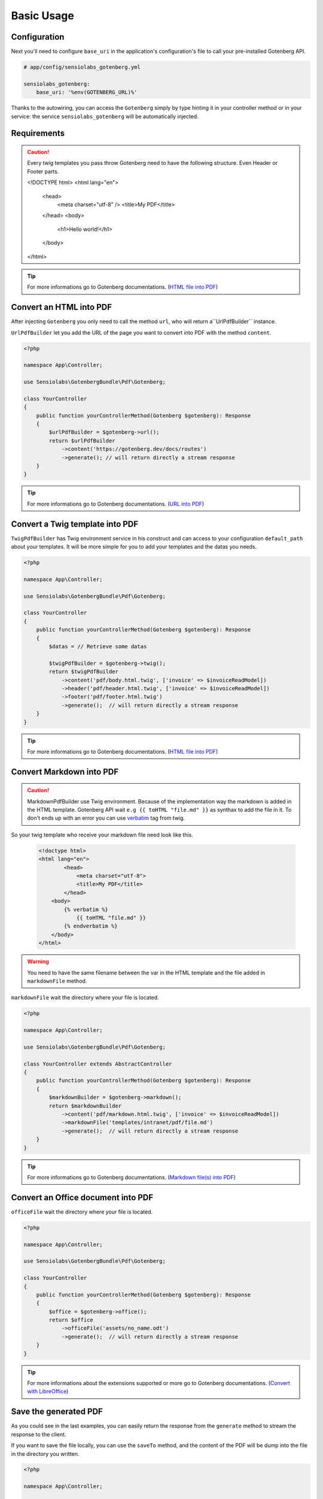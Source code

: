 Basic Usage
===========

Configuration
-------------

Next you'll need to configure ``base_uri`` in the application's configuration's
file to call your pre-installed Gotenberg API.

.. code-block:: yaml

    # app/config/sensiolabs_gotenberg.yml

    sensiolabs_gotenberg:
        base_uri: '%env(GOTENBERG_URL)%'

Thanks to the autowiring, you can access the ``Gotenberg`` simply by type
hinting it in your controller method or in your service: the service
``sensiolabs_gotenberg`` will be automatically injected.

Requirements
------------

.. caution::

    Every twig templates you pass throw Gotenberg need to have the following structure.
    Even Header or Footer parts.

    .. code-block:: html

    <!DOCTYPE html>
    <html lang="en">
      <head>
        <meta charset="utf-8" />
        <title>My PDF</title>
      </head>
      <body>
        <h1>Hello world!</h1>
      </body>
    </html>

.. tip::

    For more informations go to Gotenberg documentations. (`HTML file into PDF`_)

Convert an HTML into PDF
------------------------

After injecting ``Gotenberg`` you only need to call the method ``url``,
who will return a``UrlPdfBuilder`` instance.

``UrlPdfBuilder`` let you add the URL of the page you want to convert into PDF
with the method ``content``.

.. code-block:: php

    <?php

    namespace App\Controller;

    use Sensiolabs\GotenbergBundle\Pdf\Gotenberg;

    class YourController
    {
        public function yourControllerMethod(Gotenberg $gotenberg): Response
        {
            $urlPdfBuilder = $gotenberg->url();
            return $urlPdfBuilder
                ->content('https://gotenberg.dev/docs/routes')
                ->generate(); // will return directly a stream response
        }
    }

.. tip::

    For more informations go to Gotenberg documentations. (`URL into PDF`_)

Convert a Twig template into PDF
--------------------------------

``TwigPdfBuilder`` has Twig environment service in his construct and can access
to your configuration ``default_path`` about your templates. It will be more
simple for you to add your templates and the datas you needs.

.. code-block:: php

    <?php

    namespace App\Controller;

    use Sensiolabs\GotenbergBundle\Pdf\Gotenberg;

    class YourController
    {
        public function yourControllerMethod(Gotenberg $gotenberg): Response
        {
            $datas = // Retrieve some datas

            $twigPdfBuilder = $gotenberg->twig();
            return $twigPdfBuilder
                ->content('pdf/body.html.twig', ['invoice' => $invoiceReadModel])
                ->header('pdf/header.html.twig', ['invoice' => $invoiceReadModel])
                ->footer('pdf/footer.html.twig')
                ->generate();  // will return directly a stream response
        }
    }

.. tip::

    For more informations go to Gotenberg documentations. (`HTML file into PDF`_)

Convert Markdown into PDF
-------------------------

.. caution::

    MarkdownPdfBuilder use Twig environment.
    Because of the implementation way the markdown is added in the HTML template.
    Gotenberg API wait ``e.g {{ toHTML "file.md" }}`` as synthax to add the file in it.
    To don't ends up with an error you can use `verbatim`_ tag from twig.

So your twig template who receive your markdown file need look like this.

    .. code-block:: html

        <!doctype html>
        <html lang="en">
                <head>
                    <meta charset="utf-8">
                    <title>My PDF</title>
                </head>
            <body>
                {% verbatim %}
                    {{ toHTML "file.md" }}
                {% endverbatim %}
            </body>
        </html>

.. warning::

    You need to have the same filename between the var in the HTML template and
    the file added in ``markdownFile`` method.

``markdownFile`` wait the directory where your file is located.

.. code-block:: php

    <?php

    namespace App\Controller;

    use Sensiolabs\GotenbergBundle\Pdf\Gotenberg;

    class YourController extends AbstractController
    {
        public function yourControllerMethod(Gotenberg $gotenberg): Response
        {
            $markdownBuilder = $gotenberg->markdown();
            return $markdownBuilder
                ->content('pdf/markdown.html.twig', ['invoice' => $invoiceReadModel])
                ->markdownFile('templates/intranet/pdf/file.md')
                ->generate();  // will return directly a stream response
        }
    }

.. tip::

    For more informations go to Gotenberg documentations. (`Markdown file(s) into PDF`_)


Convert an Office document into PDF
-----------------------------------

``officeFile`` wait the directory where your file is located.

.. code-block:: php

    <?php

    namespace App\Controller;

    use Sensiolabs\GotenbergBundle\Pdf\Gotenberg;

    class YourController
    {
        public function yourControllerMethod(Gotenberg $gotenberg): Response
        {
            $office = $gotenberg->office();
            return $office
                ->officeFile('assets/no_name.odt')
                ->generate();  // will return directly a stream response
        }
    }

.. tip::

    For more informations about the extensions supported or more go to Gotenberg
    documentations. (`Convert with LibreOffice`_)

Save the generated PDF
----------------------

As you could see in the last examples, you can easily return the response from the
``generate`` method to stream the response to the client.

If you want to save the file locally, you can use the ``saveTo`` method, and the
content of the PDF will be dump into the file in the directory you written.

.. code-block:: php

    <?php

    namespace App\Controller;

    use Sensiolabs\GotenbergBundle\Pdf\Gotenberg;

    class YourController
    {
        public function yourControllerMethod(Gotenberg $gotenberg): Response
        {
            $datas = // Retrieve some datas

            $twigPdfBuilder = $gotenberg->twig();
            $twigPdfBuilder
                ->content('pdf/body.html.twig', ['datas' => $datas])
                ->header('pdf/header.html.twig', ['datas' => $datas])
                ->footer('pdf/footer.html.twig')
                ->assets(
                    'assets/images/profiles/ceo.jpeg',
                    'assets/images/profiles/admin.jpeg',
                )
                ->pdfFormat(PdfFormat::Pdf2b->value)
                ->generate()
                ->saveTo('path/to/myAwesome.pdf');

            /**
             * The rest of your code
             */
        }
    }

.. _URL into PDF: https://gotenberg.dev/docs/routes#url-into-pdf-route
.. _HTML file into PDF: https://gotenberg.dev/docs/routes#html-file-into-pdf-route
.. _verbatim: https://twig.symfony.com/doc/3.x/tags/verbatim.html
.. _Markdown file(s) into PDF: https://gotenberg.dev/docs/routes#markdown-files-into-pdf-route
.. _Convert with LibreOffice: https://gotenberg.dev/docs/routes#convert-with-libreoffice
